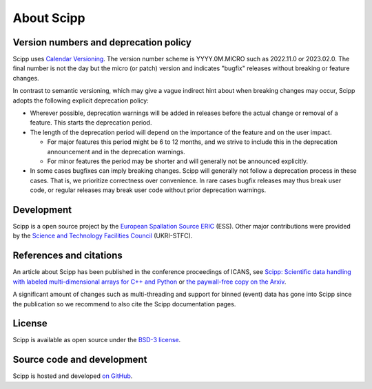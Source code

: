 .. _about:

About Scipp
===========

Version numbers and deprecation policy
--------------------------------------

Scipp uses `Calendar Versioning <https://calver.org/>`_.
The version number scheme is YYYY.0M.MICRO such as 2022.11.0 or 2023.02.0.
The final number is not the day but the micro (or patch) version and indicates "bugfix" releases without breaking or feature changes.

In contrast to semantic versioning, which may give a vague indirect hint about when breaking changes may occur, Scipp adopts the following explicit deprecation policy:

- Wherever possible, deprecation warnings will be added in releases before the actual change or removal of a feature.
  This starts the deprecation period.
- The length of the deprecation period will depend on the importance of the feature and on the user impact.

  - For major features this period might be 6 to 12 months, and we strive to include this in the deprecation announcement and in the deprecation warnings.
  - For minor features the period may be shorter and will generally not be announced explicitly.

- In some cases bugfixes can imply breaking changes.
  Scipp will generally not follow a deprecation process in these cases.
  That is, we prioritize correctness over convenience.
  In rare cases bugfix releases may thus break user code, or regular releases may break user code without prior deprecation warnings.

Development
-----------

Scipp is a open source project by the `European Spallation Source ERIC <https://europeanspallationsource.se/>`_ (ESS).
Other major contributions were provided by the `Science and Technology Facilities Council <https://www.ukri.org/councils/stfc/>`_ (UKRI-STFC).

References and citations
------------------------

An article about Scipp has been published in the conference proceedings of ICANS, see `Scipp: Scientific data handling with labeled multi-dimensional arrays for C++ and Python <https://content.iospress.com/articles/journal-of-neutron-research/jnr190131>`_ or `the paywall-free copy on the Arxiv <https://arxiv.org/abs/2010.00257>`_.

A significant amount of changes such as multi-threading and support for binned (event) data has gone into Scipp since the publication so we recommend to also cite the Scipp documentation pages.

License
-------

Scipp is available as open source under the `BSD-3 license <https://opensource.org/licenses/BSD-3-Clause>`_.

Source code and development
---------------------------

Scipp is hosted and developed `on GitHub <https://github.com/scipp/scipp/projects>`_.
